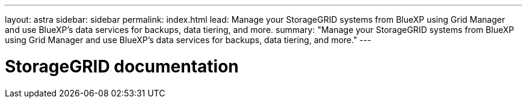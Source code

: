 ---
layout: astra
sidebar: sidebar
permalink: index.html
lead: Manage your StorageGRID systems from BlueXP using Grid Manager and use BlueXP's data services for backups, data tiering, and more.
summary: "Manage your StorageGRID systems from BlueXP using Grid Manager and use BlueXP's data services for backups, data tiering, and more."
---

= StorageGRID documentation
:hardbreaks:
:nofooter:
:icons: font
:linkattrs:
:imagesdir: ./media/
